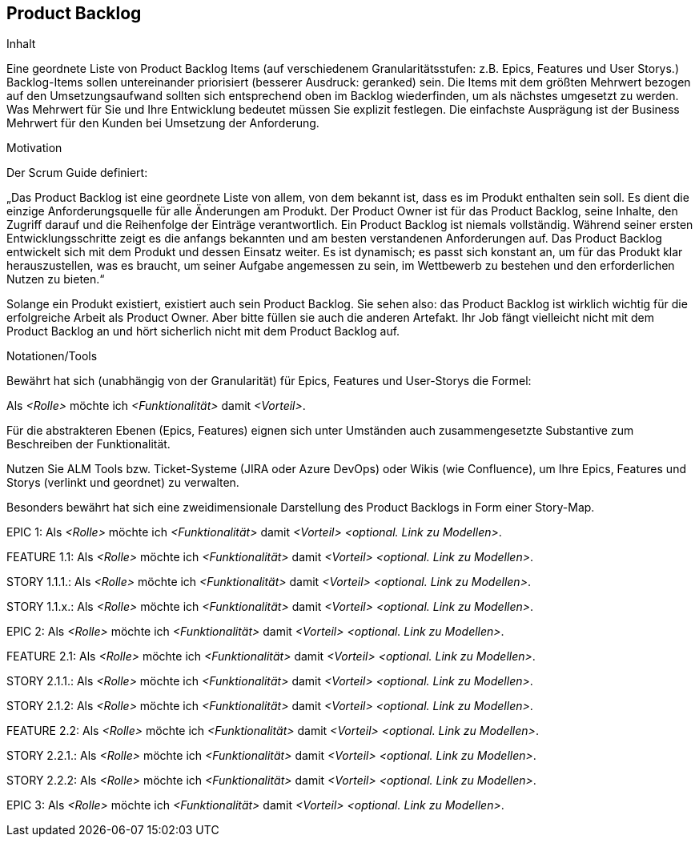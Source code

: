 [[section-Product-Backlog]]
== Product Backlog

[role="req42help"]
****
.Inhalt
Eine geordnete Liste von Product Backlog Items (auf verschiedenem Granularitätsstufen: z.B. Epics, Features und User Storys.) Backlog-Items sollen untereinander priorisiert (besserer Ausdruck: geranked) sein. Die Items mit dem größten Mehrwert bezogen auf den Umsetzungsaufwand sollten sich entsprechend oben im Backlog wiederfinden, um als nächstes umgesetzt zu werden. Was Mehrwert für Sie und Ihre Entwicklung bedeutet müssen Sie explizit festlegen. Die einfachste Ausprägung ist der Business Mehrwert für den Kunden bei Umsetzung der Anforderung.

.Motivation
Der Scrum Guide definiert: 

„Das Product Backlog ist eine geordnete Liste von allem, von dem bekannt ist, dass es im Produkt enthalten sein soll. Es dient die einzige Anforderungsquelle für alle Änderungen am Produkt. Der Product Owner ist für das Product Backlog, seine Inhalte, den Zugriff darauf und die Reihenfolge der Einträge verantwortlich.
Ein Product Backlog ist niemals vollständig. Während seiner ersten Entwicklungsschritte zeigt es die anfangs bekannten und am besten verstandenen Anforderungen auf. Das Product Backlog entwickelt sich mit dem Produkt und dessen Einsatz weiter. Es ist dynamisch; es passt sich konstant an, um für das Produkt klar herauszustellen, was es braucht, um seiner Aufgabe angemessen zu sein, im Wettbewerb zu bestehen und den erforderlichen Nutzen zu bieten.“

Solange ein Produkt existiert, existiert auch sein Product Backlog.
Sie sehen also: das Product Backlog ist wirklich wichtig für die erfolgreiche Arbeit als Product Owner. Aber bitte füllen sie auch die anderen Artefakt. Ihr Job fängt vielleicht nicht mit dem Product Backlog an und hört sicherlich nicht mit dem Product Backlog auf.

.Notationen/Tools
Bewährt hat sich (unabhängig von der Granularität) für Epics, Features und User-Storys die Formel:

Als _<Rolle>_ möchte ich _<Funktionalität>_ damit _<Vorteil>_.

Für die abstrakteren Ebenen (Epics, Features) eignen sich unter Umständen auch zusammengesetzte Substantive zum Beschreiben der Funktionalität.

Nutzen Sie ALM Tools bzw. Ticket-Systeme (JIRA oder Azure DevOps) oder Wikis (wie Confluence), um Ihre Epics, Features und Storys (verlinkt und geordnet) zu verwalten.

Besonders bewährt hat sich eine zweidimensionale Darstellung des Product Backlogs in Form einer Story-Map.

// .Weiterführende Informationen
// 
// Siehe https://docs.req42.de/section-xxx in der online-Dokumentation (auf Englisch!).
****



EPIC 1:  Als _<Rolle>_ möchte ich _<Funktionalität>_ damit _<Vorteil>_ _<optional. Link zu Modellen>_.

FEATURE  1.1:  Als _<Rolle>_ möchte ich _<Funktionalität>_ damit _<Vorteil>_ _<optional. Link zu Modellen>_.

STORY 1.1.1.: Als _<Rolle>_ möchte ich _<Funktionalität>_ damit _<Vorteil>_ _<optional. Link zu Modellen>_.

STORY 1.1.x.: Als _<Rolle>_ möchte ich _<Funktionalität>_ damit _<Vorteil>_ _<optional. Link zu Modellen>_.

EPIC 2:  Als _<Rolle>_ möchte ich _<Funktionalität>_ damit _<Vorteil>_ _<optional. Link zu Modellen>_.

FEATURE  2.1:  Als _<Rolle>_ möchte ich _<Funktionalität>_ damit _<Vorteil>_ _<optional. Link zu Modellen>_.

STORY 2.1.1.: Als _<Rolle>_ möchte ich _<Funktionalität>_ damit _<Vorteil>_ _<optional. Link zu Modellen>_.

STORY 2.1.2: Als _<Rolle>_ möchte ich _<Funktionalität>_ damit _<Vorteil>_ _<optional. Link zu Modellen>_.

FEATURE  2.2:  Als _<Rolle>_ möchte ich _<Funktionalität>_ damit _<Vorteil>_ _<optional. Link zu Modellen>_.

STORY 2.2.1.: Als _<Rolle>_ möchte ich _<Funktionalität>_ damit _<Vorteil>_ _<optional. Link zu Modellen>_.

STORY 2.2.2: Als _<Rolle>_ möchte ich _<Funktionalität>_ damit _<Vorteil>_ _<optional. Link zu Modellen>_.

EPIC 3:  Als _<Rolle>_ möchte ich _<Funktionalität>_ damit _<Vorteil>_ _<optional. Link zu Modellen>_.